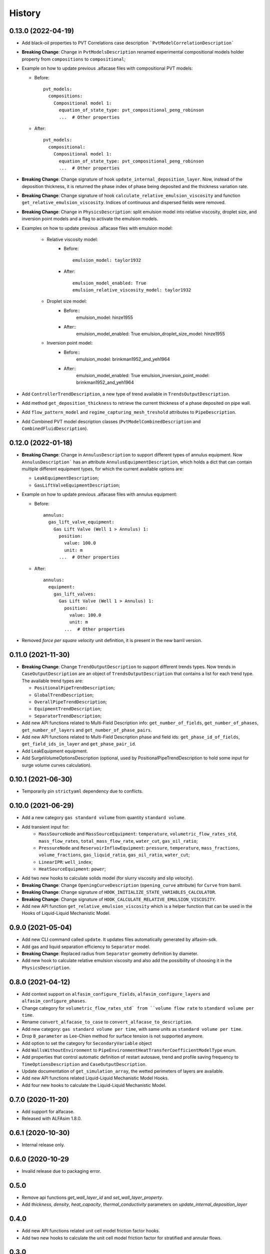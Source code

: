 =======
History
=======

0.13.0 (2022-04-19)
===================

* Add black-oil properties to PVT Correlations case description ```PvtModelCorrelationDescription```

* **Breaking Change**: Change in ``PvtModelsDescription`` renamed experimental compositional models holder property from ``compositions`` to ``compositional``;

* Example on how to update previous .alfacase files with compositional PVT models:

  - Before::

      pvt_models:
        compositions:
          Compositional model 1:
            equation_of_state_type: pvt_compositional_peng_robinson
            ...  # Other properties

  - After::

      pvt_models:
        compositional:
          Compositional model 1:
            equation_of_state_type: pvt_compositional_peng_robinson
            ...  # Other properties

* **Breaking Change**:  Change signature of hook ``update_internal_deposition_layer``. Now, instead of the deposition thickness, it is returned the phase index of phase being deposited and the thickness variation rate.
* **Breaking Change**:  Change signature of hook ``calculate_relative_emulsion_viscosity`` and function ``get_relative_emulsion_viscosity``. Indices of continuous and dispersed fields were removed.
* **Breaking Change**: Change in ``PhysicsDescription``: split emulsion model into relative viscosity, droplet size, and inversion point models and a flag to activate the emulsion models.

* Examples on how to update previous .alfacase files with emulsion model:

	- Relative viscosity model:
		- Before::

			emulsion_model: taylor1932

		- After::

			emulsion_model_enabled: True
			emulsion_relative_viscosity_model: taylor1932

	- Droplet size model:
		- Before::
			emulsion_model: hinze1955

		- After::
			emulsion_model_enabled: True
			emulsion_droplet_size_model: hinze1955

	- Inversion point model:
		- Before::
			emulsion_model: brinkman1952_and_yeh1964

		- After::
			emulsion_model_enabled: True
			emulsion_inversion_point_model: brinkman1952_and_yeh1964

* Add ``ControllerTrendDescription``, a new type of trend available in ``TrendsOutputDescription``.
* Add method ``get_deposition_thickness`` to retrieve the current thickness of a phase deposited on pipe wall.
* Add ``flow_pattern_model`` and ``regime_capturing_mesh_treshold`` attributes to ``PipeDescription``.
* Add Combined PVT model description classes (``PvtModelCombinedDescription`` and ``CombinedFluidDescription``).


0.12.0 (2022-01-18)
===================

* **Breaking Change**: Change in ``AnnulusDescription`` to support different types of annulus equipment. Now ``AnnulusDescription``` has an attribute ``AnnulusEquipmentDescription``, which holds a dict that can contain multiple different equipment types, for which the current available options are:

  - ``LeakEquipmentDescription``;
  - ``GasLiftValveEquipmentDescription``;

* Example on how to update previous .alfacase files with annulus equipment:

  - Before::

      annulus:
        gas_lift_valve_equipment:
          Gas Lift Valve (Well 1 > Annulus) 1:
            position:
              value: 100.0
              unit: m
            ...  # Other properties

  - After::

      annulus:
        equipment:
          gas_lift_valves:
            Gas Lift Valve (Well 1 > Annulus) 1:
              position:
                value: 100.0
                unit: m
              ...  # Other properties

* Removed *force per square velocity* unit definition, it is present in the new barril version.


0.11.0 (2021-11-30)
===================

* **Breaking Change**: Change ``TrendOutputDescription`` to support different trends types. Now trends in ``CaseOutputDescription`` are an object of ``TrendsOutputDescription`` that contains a list for each trend type. The available trend types are:

  - ``PositionalPipeTrendDescription``;
  - ``GlobalTrendDescription``;
  - ``OverallPipeTrendDescription``;
  - ``EquipmentTrendDescription``;
  - ``SeparatorTrendDescription``;

* Add new API functions related to Multi-Field Description info: ``get_number_of_fields``, ``get_number_of_phases``, ``get_number_of_layers`` and ``get_number_of_phase_pairs``.
* Add new API functions related to Multi-Field Description phase and field ids: ``get_phase_id_of_fields``, ``get_field_ids_in_layer`` and ``get_phase_pair_id``.
* Add LeakEquipment equipment.
* Add SurgeVolumeOptionsDescription (optional, used by PositionalPipeTrendDescription to hold some input for surge volume curves calculation).


0.10.1 (2021-06-30)
===================

* Temporarily pin ``strictyaml`` dependency due to conflicts.


0.10.0 (2021-06-29)
===================

* Add a new category ``gas standard volume`` from quantity ``standard volume``.
* Add transient input for:
    - ``MassSourceNode`` and ``MassSourceEquipment``: ``temperature``, ``volumetric_flow_rates_std``, ``mass_flow_rates``, ``total_mass_flow_rate``, ``water_cut``, ``gas_oil_ratio``;
    - ``PressureNode`` and ``ReservoirInflowEquipment``: ``pressure``, ``temperature``, ``mass_fractions``, ``volume_fractions``, ``gas_liquid_ratio``, ``gas_oil_ratio``, ``water_cut``;
    - ``LinearIPR``: ``well_index``;
    - ``HeatSourceEquipment``: ``power``;
* Add two new hooks to calculate solids model (for slurry viscosity and slip velocity).
* **Breaking Change**: Change ``OpeningCurveDescription`` (``opening_curve`` attribute) for ``Curve`` from barril.
* **Breaking Change**: Change signature of ``HOOK_INITIALIZE_STATE_VARIABLES_CALCULATOR``.
* **Breaking Change**: Change signature of ``HOOK_CALCULATE_RELATIVE_EMULSION_VISCOSITY``.
* Add new API function ``get_relative_emulsion_viscosity`` which is a helper function that can be used in the Hooks of Liquid-Liquid Mechanistic Model.


0.9.0 (2021-05-04)
==================

* Add new CLI command called ``update``. It updates files automatically generated by alfasim-sdk.
* Add gas and liquid separation efficiency to ``Separator`` model.
* **Breaking Change**: Replaced radius from ``Separator`` geometry definition by diameter.
* Add new hook to calculate relative emulsion viscosity and also add the possibility of choosing it in the ``PhysicsDescription``.


0.8.0 (2021-04-12)
==================

* Add context support on ``alfasim_configure_fields``, ``alfasim_configure_layers`` and ``alfasim_configure_phases``.
* Change category for ``volumetric_flow_rates_std` from ``volume flow rate`` to ``standard volume per time``.
* Rename ``convert_alfacase_to_case`` to ``convert_alfacase_to_description``.
* Add new category: ``gas standard volume per time``, with same units as ``standard volume per time``.
* Drop ``B_parameter`` as Lee-Chien method for surface tension is not supported anymore.
* Add option to set the category for ``SecondaryVariable`` object
* Add ``WallsWithoutEnvironment`` to ``PipeEnvironmentHeatTransferCoefficientModelType`` enum.
* Add properties that control automatic definition of restart autosave, trend and profile saving frequency to ``TimeOptionsDescription`` and ``CaseOutputDescription``.
* Update documentation of ``get_simulation_array``, the wetted perimeters of layers are available.
* Add new API functions related Liquid-Liquid Mechanistic Model Hooks.
* Add four new hooks to calculate the Liquid-Liquid Mechanistic Model.

0.7.0 (2020-11-20)
==================

* Add support for alfacase.
* Released with ALFAsim 1.8.0.


0.6.1 (2020-10-30)
==================

* Internal release only.


0.6.0 (2020-10-29
=================

* Invalid release due to packaging error.

0.5.0
======

* Remove api functions `get_wall_layer_id` and `set_wall_layer_property`.
* Add `thickness`, `density`, `heat_capacity`, `thermal_conductivity` parameters on `update_internal_deposition_layer`

0.4.0
======

* Add new API functions related unit cell model friction factor hooks.

* Add two new hooks to calculate the unit cell model friction factor for stratified and annular flows.

0.3.0
======

* Adopt terminology gas-oil-water

* Add a new hook to evaluate the thickness of the deposited layer at the inside of the pipeline walls and it accounts for the diameter reduction.

* Rename HydrodynamicModelType items from snake_case to CamelCase, a backward compatibility option is kept.

0.2.0
======

* Add "required-alfasim-sdk" key on plugin.yaml to identify the required version of alfasim-sdk.

0.1.0
======

* First release.
